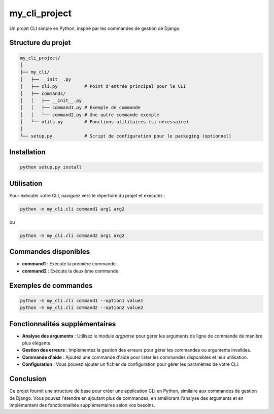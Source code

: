 my_cli_project
==============

Un projet CLI simple en Python, inspiré par les commandes de gestion de Django.

Structure du projet
-------------------

.. code-block:: text

    my_cli_project/
    │
    ├── my_cli/
    │   ├── __init__.py
    │   ├── cli.py          # Point d'entrée principal pour le CLI
    │   ├── commands/
    │   │   ├── __init__.py
    │   │   ├── command1.py # Exemple de commande
    │   │   └── command2.py # Une autre commande exemple
    │   └── utils.py        # Fonctions utilitaires (si nécessaire)
    │
    └── setup.py            # Script de configuration pour le packaging (optionnel)

Installation
------------

.. code-block:: bash

    python setup.py install

Utilisation
-----------

Pour exécuter votre CLI, naviguez vers le répertoire du projet et exécutez :

.. code-block::

    python -m my_cli.cli command1 arg1 arg2

ou

.. code-block::

    python -m my_cli.cli command2 arg1 arg2

Commandes disponibles
---------------------

- **command1** : Exécute la première commande.
- **command2** : Exécute la deuxième commande.

Exemples de commandes
----------------------

.. code-block::

    python -m my_cli.cli command1 --option1 value1
    python -m my_cli.cli command2 --option2 value2

Fonctionnalités supplémentaires
-------------------------------

- **Analyse des arguments** : Utilisez le module `argparse` pour gérer les arguments de ligne de commande de manière plus élégante.
- **Gestion des erreurs** : Implémentez la gestion des erreurs pour gérer les commandes ou arguments invalides.
- **Commande d'aide** : Ajoutez une commande d'aide pour lister les commandes disponibles et leur utilisation.
- **Configuration** : Vous pouvez ajouter un fichier de configuration pour gérer les paramètres de votre CLI.

Conclusion
----------

Ce projet fournit une structure de base pour créer une application CLI en Python, similaire aux commandes de gestion de Django. Vous pouvez l'étendre en ajoutant plus de commandes, en améliorant l'analyse des arguments et en implémentant des fonctionnalités supplémentaires selon vos besoins.

